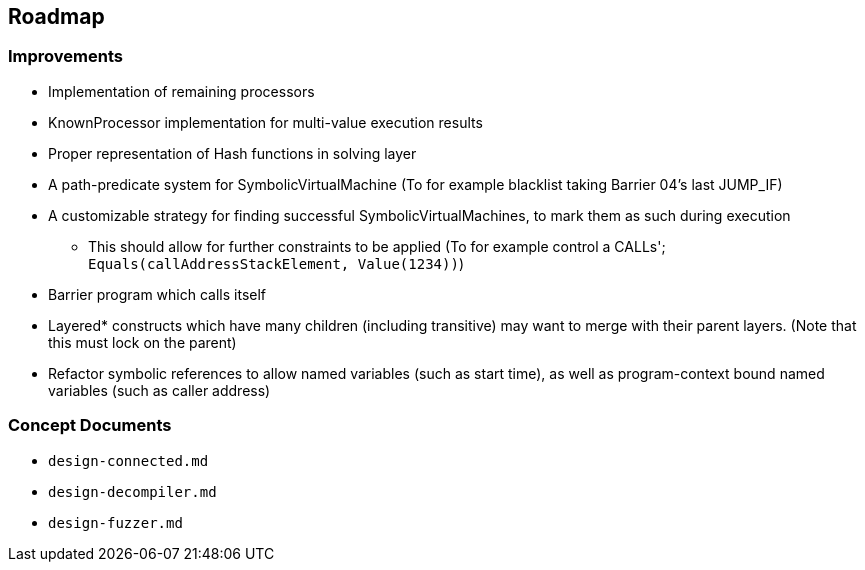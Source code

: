 == Roadmap

=== Improvements

* Implementation of remaining processors
* KnownProcessor implementation for multi-value execution results
* Proper representation of Hash functions in solving layer
* A path-predicate system for SymbolicVirtualMachine (To for example blacklist taking Barrier 04's last JUMP_IF)
* A customizable strategy for finding successful SymbolicVirtualMachines, to mark them as such during execution
   - This should allow for further constraints to be applied (To for example control a CALLs'; `Equals(callAddressStackElement, Value(1234))`)
* Barrier program which calls itself
* Layered* constructs which have many children (including transitive) may want to merge with their parent layers. (Note that this must lock on the parent)
* Refactor symbolic references to allow named variables (such as start time), as well as program-context bound named variables (such as caller address)

=== Concept Documents

* `design-connected.md`
* `design-decompiler.md`
* `design-fuzzer.md`
